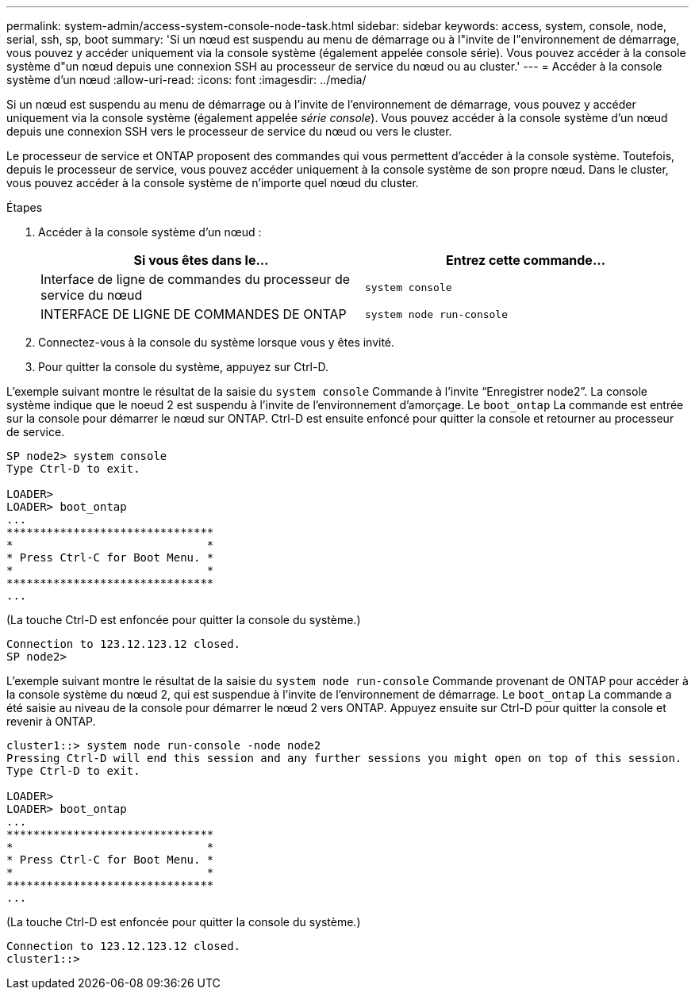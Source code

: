 ---
permalink: system-admin/access-system-console-node-task.html 
sidebar: sidebar 
keywords: access, system, console, node, serial, ssh, sp, boot 
summary: 'Si un nœud est suspendu au menu de démarrage ou à l"invite de l"environnement de démarrage, vous pouvez y accéder uniquement via la console système (également appelée console série). Vous pouvez accéder à la console système d"un nœud depuis une connexion SSH au processeur de service du nœud ou au cluster.' 
---
= Accéder à la console système d'un nœud
:allow-uri-read: 
:icons: font
:imagesdir: ../media/


[role="lead"]
Si un nœud est suspendu au menu de démarrage ou à l'invite de l'environnement de démarrage, vous pouvez y accéder uniquement via la console système (également appelée _série console_). Vous pouvez accéder à la console système d'un nœud depuis une connexion SSH vers le processeur de service du nœud ou vers le cluster.

Le processeur de service et ONTAP proposent des commandes qui vous permettent d'accéder à la console système. Toutefois, depuis le processeur de service, vous pouvez accéder uniquement à la console système de son propre nœud. Dans le cluster, vous pouvez accéder à la console système de n'importe quel nœud du cluster.

.Étapes
. Accéder à la console système d'un nœud :
+
|===
| Si vous êtes dans le... | Entrez cette commande... 


 a| 
Interface de ligne de commandes du processeur de service du nœud
 a| 
`system console`



 a| 
INTERFACE DE LIGNE DE COMMANDES DE ONTAP
 a| 
`system node run-console`

|===
. Connectez-vous à la console du système lorsque vous y êtes invité.
. Pour quitter la console du système, appuyez sur Ctrl-D.


L'exemple suivant montre le résultat de la saisie du `system console` Commande à l'invite "`Enregistrer node2`". La console système indique que le noeud 2 est suspendu à l'invite de l'environnement d'amorçage. Le `boot_ontap` La commande est entrée sur la console pour démarrer le nœud sur ONTAP. Ctrl-D est ensuite enfoncé pour quitter la console et retourner au processeur de service.

[listing]
----
SP node2> system console
Type Ctrl-D to exit.

LOADER>
LOADER> boot_ontap
...
*******************************
*                             *
* Press Ctrl-C for Boot Menu. *
*                             *
*******************************
...
----
(La touche Ctrl-D est enfoncée pour quitter la console du système.)

[listing]
----

Connection to 123.12.123.12 closed.
SP node2>
----
L'exemple suivant montre le résultat de la saisie du `system node run-console` Commande provenant de ONTAP pour accéder à la console système du nœud 2, qui est suspendue à l'invite de l'environnement de démarrage. Le `boot_ontap` La commande a été saisie au niveau de la console pour démarrer le nœud 2 vers ONTAP. Appuyez ensuite sur Ctrl-D pour quitter la console et revenir à ONTAP.

[listing]
----
cluster1::> system node run-console -node node2
Pressing Ctrl-D will end this session and any further sessions you might open on top of this session.
Type Ctrl-D to exit.

LOADER>
LOADER> boot_ontap
...
*******************************
*                             *
* Press Ctrl-C for Boot Menu. *
*                             *
*******************************
...
----
(La touche Ctrl-D est enfoncée pour quitter la console du système.)

[listing]
----

Connection to 123.12.123.12 closed.
cluster1::>
----